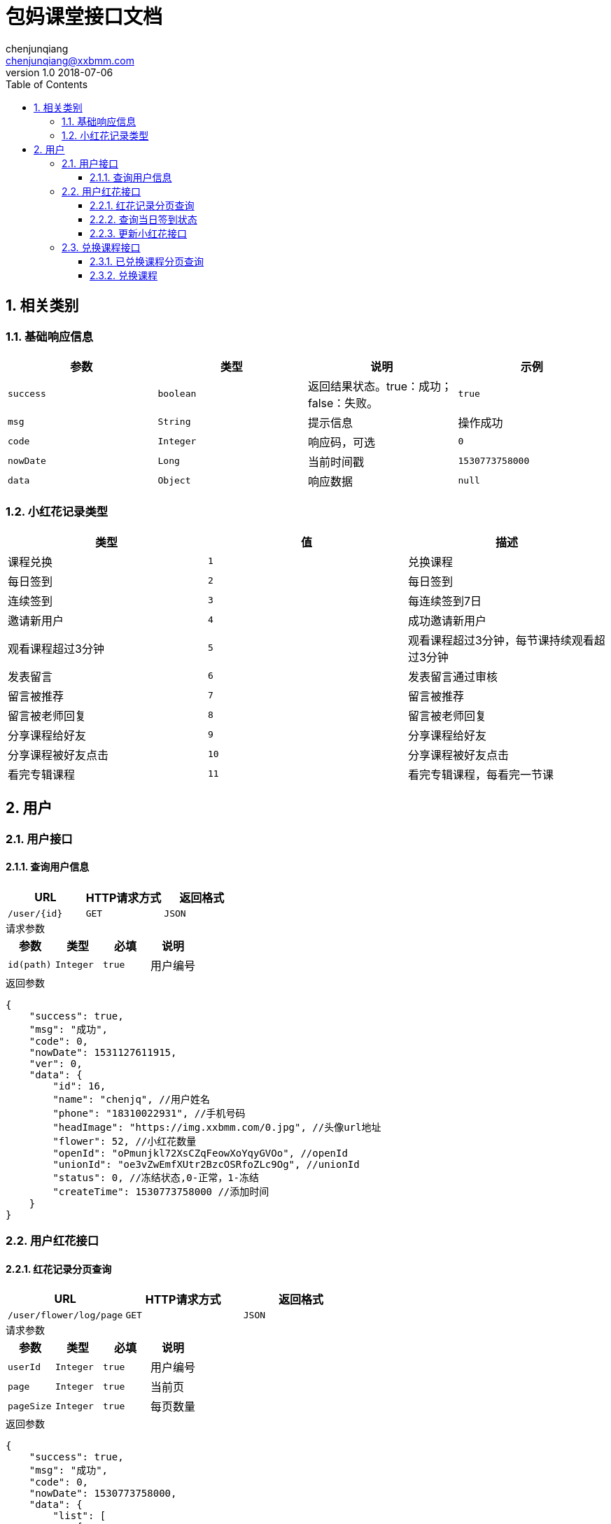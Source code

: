 :icons: font
:source-highlighter: highlightjs
:numbered:
:toc: left
:toclevels: 3


= 包妈课堂接口文档
chenjunqiang <chenjunqiang@xxbmm.com>
v1.0 2018-07-06


== 相关类别
=== 基础响应信息
[cols="4", options="header"]
|===
|参数|类型|说明|示例
|`success`|`boolean`|返回结果状态。true：成功；false：失败。|`true`
|`msg`|`String`|提示信息|操作成功
|`code`|`Integer`|响应码，可选|`0`
|`nowDate`|`Long`|当前时间戳|`1530773758000`
|`data`|`Object`|响应数据|`null`
|===
[#flowerType,asdsa]
=== 小红花记录类型
[cols="3", options="header"]
|===
|类型|值|描述
|课程兑换|`1`|兑换课程
|每日签到|`2`|每日签到
|连续签到|`3`|每连续签到7日
|邀请新用户|`4`|成功邀请新用户
|观看课程超过3分钟|`5`|观看课程超过3分钟，每节课持续观看超过3分钟
|发表留言|`6`|发表留言通过审核
|留言被推荐|`7`|留言被推荐
|留言被老师回复|`8`|留言被老师回复
|分享课程给好友|`9`|分享课程给好友
|分享课程被好友点击|`10`|分享课程被好友点击
|看完专辑课程|`11`|看完专辑课程，每看完一节课
|===

== 用户
=== 用户接口
==== 查询用户信息
[cols="3", options="header"]
|===
|URL|HTTP请求方式|返回格式
|`/user/{id}`|`GET`|`JSON`
|===
.请求参数
****
[cols="4", options="header"]
|===
|参数|类型|必填|说明
|`id(path)`|`Integer`|`true`|用户编号
|===
****
.返回参数
[source,JSON]
----
{
    "success": true,
    "msg": "成功",
    "code": 0,
    "nowDate": 1531127611915,
    "ver": 0,
    "data": {
        "id": 16,
        "name": "chenjq", //用户姓名
        "phone": "18310022931", //手机号码
        "headImage": "https://img.xxbmm.com/0.jpg", //头像url地址
        "flower": 52, //小红花数量
        "openId": "oPmunjkl72XsCZqFeowXoYqyGVOo", //openId
        "unionId": "oe3vZwEmfXUtr2BzcOSRfoZLc9Og", //unionId
        "status": 0, //冻结状态,0-正常，1-冻结
        "createTime": 1530773758000 //添加时间
    }
}
----
=== 用户红花接口
==== 红花记录分页查询
[cols="3", options="header"]
|===
|URL|HTTP请求方式|返回格式
|`/user/flower/log/page`|`GET`|`JSON`
|===
.请求参数
****
[cols="4", options="header"]
|===
|参数|类型|必填|说明
|`userId`|`Integer`|`true`|用户编号
|`page`|`Integer`|`true`|当前页
|`pageSize`|`Integer`|`true`|每页数量
|===
****
.返回参数
[source,JSON]
----
{
    "success": true,
    "msg": "成功",
    "code": 0,
    "nowDate": 1530773758000,
    "data": {
        "list": [
            {
              "id": 3 ,
              "userId": 16 ,  //用户编号
              "type": 1 , //类型值
              "objectId": 123 , //关联编号
              "friendUserId": 123 , //好友编号
              "description": "兑换课程,减少100积分，用户Id:{16},关联ID:{123}" , //记录描述
              "flower": 100 , //小红花数量
              "createTime": 1530773758000 , //添加时间
              "typeName": "课程兑换" , //类型名称
              "directionIcon": "-"  //扣减方向符号 +、-
            }
        ],
        "pageNum": 1,
        "pageSize": 2,
        "size": 2,
        "pages": 1,
        "total": 2,
        "hasNextPage": false
    }
}
----

==== 查询当日签到状态
[cols="3", options="header"]
|===
|URL|HTTP请求方式|返回格式
|`/user/flower/log/signStatus`|`GET`|`JSON`
|===
.请求参数
****
[cols="4", options="header"]
|===
|参数|类型|必填|说明
|`userId`|`Integer`|`true`|用户编号
|===
****
.返回参数
[source,JSON]
----
{
    "success": true,
    "msg": "成功",
    "code": 0,
    "nowDate": 1530773758000,
    "data": true  //签到状态 true、false
}
----

==== 更新小红花接口
[cols="3", options="header"]
|===
|URL|HTTP请求方式|返回格式
|`/user/flower/log/`|`POST`|`JSON`
|===
.请求参数
****
[cols="4", options="header"]
|===
|参数|类型|必填|说明
|`userId`|`Integer`|`true`|用户编号
|`type`|`Integer`|`true`|记录类型 详细请阅读<<flowerType>>
|`objectId`|`Integer`|`false`|关联ID
|`friendUserId`|`Integer`|`false`|好友ID
|`flower`|`Integer`|`false`|小红花数量
|===
****
.返回参数
[source,JSON]
----
{
    "success": true,
    "msg": "成功",
    "code": 0,
    "nowDate": 1530773758000,
    "data": null
}
----

=== 兑换课程接口
==== 已兑换课程分页查询
[cols="3", options="header"]
|===
|URL|HTTP请求方式|返回格式
|`/user/consume/page`|`GET`|`JSON`
|===
.请求参数
****
[cols="4", options="header"]
|===
|参数|类型|必填|说明
|`userId`|`Integer`|`true`|用户编号
|`page`|`Integer`|`true`|当前页
|`pageSize`|`Integer`|`true`|每页数量
|===
****
WARNING: **//TODO 待定**

.返回参数
[source,JSON]
----
{
    "success": true,
    "msg": "成功",
    "code": 0,
    "nowDate": 1530773758000,
    "data": {
        "list": [
            {
              "id": 5,
              "userId": 16,
              "subjectId": 1,
              "createTime": 1531207506000
            }
        ],
        "pageNum": 1,
        "pageSize": 2,
        "size": 2,
        "pages": 1,
        "total": 2,
        "hasNextPage": false
    }
}
----

==== 兑换课程
[cols="3", options="header"]
|===
|URL|HTTP请求方式|返回格式
|`/user/consume/`|`POST`|`JSON`
|===
.请求参数
****
[cols="4", options="header"]
|===
|参数|类型|必填|说明
|`userId`|`Integer`|`true`|用户编号
|`subjectId`|`Integer`|`false`|课程ID
|===
****
.返回参数
[source,JSON]
----
{
    "success": true,
    "msg": "成功",
    "code": 0,
    "nowDate": 1530773758000,
    "data": null
}
----
